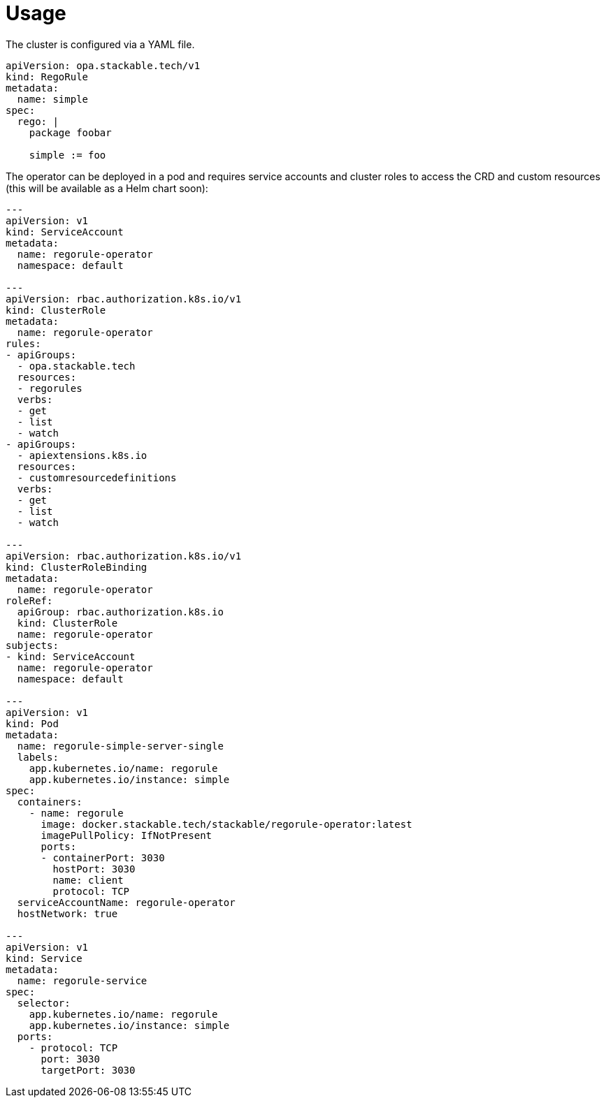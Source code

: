 = Usage

The cluster is configured via a YAML file.

[source,yaml]
----
apiVersion: opa.stackable.tech/v1
kind: RegoRule
metadata:
  name: simple
spec:
  rego: |
    package foobar

    simple := foo
----

The operator can be deployed in a pod and requires service accounts and cluster roles to access the CRD and custom resources (this will be available as a Helm chart soon):

[source,yaml]
----
---
apiVersion: v1
kind: ServiceAccount
metadata:
  name: regorule-operator
  namespace: default

---
apiVersion: rbac.authorization.k8s.io/v1
kind: ClusterRole
metadata:
  name: regorule-operator
rules:
- apiGroups:
  - opa.stackable.tech
  resources:
  - regorules
  verbs:
  - get
  - list
  - watch
- apiGroups:
  - apiextensions.k8s.io
  resources:
  - customresourcedefinitions
  verbs:
  - get
  - list
  - watch

---
apiVersion: rbac.authorization.k8s.io/v1
kind: ClusterRoleBinding
metadata:
  name: regorule-operator
roleRef:
  apiGroup: rbac.authorization.k8s.io
  kind: ClusterRole
  name: regorule-operator
subjects:
- kind: ServiceAccount
  name: regorule-operator
  namespace: default

---
apiVersion: v1
kind: Pod
metadata:
  name: regorule-simple-server-single
  labels:
    app.kubernetes.io/name: regorule
    app.kubernetes.io/instance: simple
spec:
  containers:
    - name: regorule
      image: docker.stackable.tech/stackable/regorule-operator:latest
      imagePullPolicy: IfNotPresent
      ports:
      - containerPort: 3030
        hostPort: 3030
        name: client
        protocol: TCP
  serviceAccountName: regorule-operator
  hostNetwork: true

---
apiVersion: v1
kind: Service
metadata:
  name: regorule-service
spec:
  selector:
    app.kubernetes.io/name: regorule
    app.kubernetes.io/instance: simple
  ports:
    - protocol: TCP
      port: 3030
      targetPort: 3030

